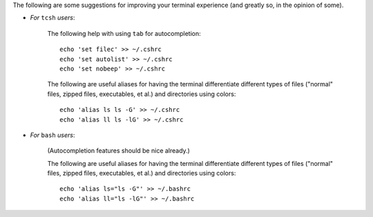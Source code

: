 
The following are some suggestions for improving your terminal
experience (and greatly so, in the opinion of some).

* *For* ``tcsh`` *users*:

    The following help with using ``tab`` for autocompletion::

      echo 'set filec' >> ~/.cshrc
      echo 'set autolist' >> ~/.cshrc
      echo 'set nobeep' >> ~/.cshrc

    The following are useful aliases for having the terminal
    differentiate different types of files ("normal" files, zipped
    files, executables, et al.) and directories using colors::

      echo 'alias ls ls -G' >> ~/.cshrc
      echo 'alias ll ls -lG' >> ~/.cshrc

* *For* ``bash`` *users*:

    (Autocompletion features should be nice already.)

    The following are useful aliases for having the terminal
    differentiate different types of files ("normal" files, zipped
    files, executables, et al.) and directories using colors::

      echo 'alias ls="ls -G"' >> ~/.bashrc
      echo 'alias ll="ls -lG"' >> ~/.bashrc
